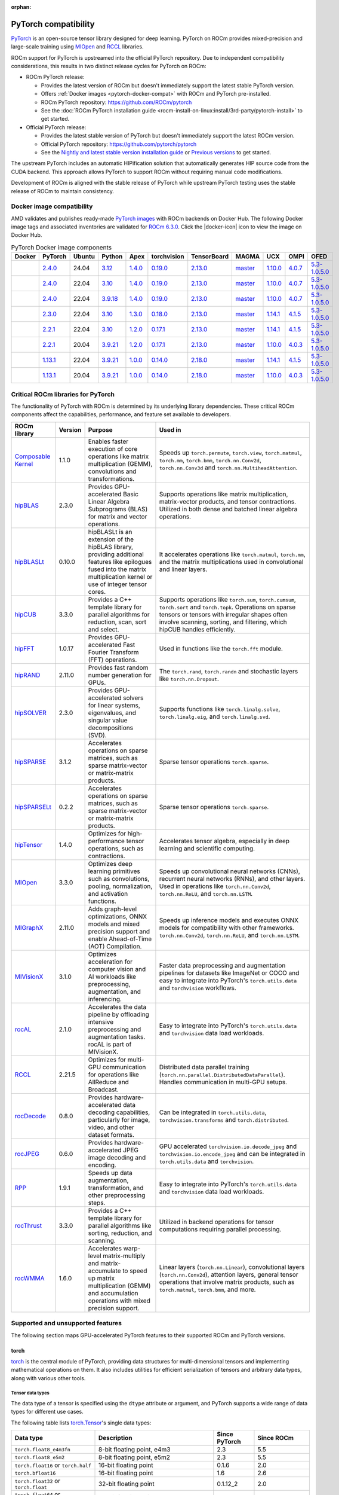:orphan:

.. meta::
    :description: PyTorch compatibility
    :keywords: GPU, PyTorch compatibility

********************************************************************************
PyTorch compatibility
********************************************************************************

`PyTorch <https://pytorch.org/>`_ is an open-source tensor library designed for
deep learning. PyTorch on ROCm provides mixed-precision and large-scale training
using `MIOpen <https://github.com/ROCm/MIOpen>`_ and
`RCCL <https://github.com/ROCm/rccl>`_ libraries.

ROCm support for PyTorch is upstreamed into the official PyTorch repository. Due
to independent compatibility considerations, this results in two distinct
release cycles for PyTorch on ROCm:

- ROCm PyTorch release:

  - Provides the latest version of ROCm but doesn't immediately support the latest stable PyTorch
    version.

  - Offers :ref:`Docker images <pytorch-docker-compat>` with ROCm and PyTorch
    pre-installed.

  - ROCm PyTorch repository: `<https://github.com/ROCm/pytorch>`_

  - See the :doc:`ROCm PyTorch installation guide <rocm-install-on-linux:install/3rd-party/pytorch-install>` to get started.

- Official PyTorch release:

  - Provides the latest stable version of PyTorch but doesn't immediately support the latest ROCm version.

  - Official PyTorch repository: `<https://github.com/pytorch/pytorch>`_

  - See the `Nightly and latest stable version installation guide <https://pytorch.org/get-started/locally/>`_
    or `Previous versions <https://pytorch.org/get-started/previous-versions/>`_ to get started.

The upstream PyTorch includes an automatic HIPification solution that automatically generates HIP
source code from the CUDA backend. This approach allows PyTorch to support ROCm without requiring
manual code modifications.

Development of ROCm is aligned with the stable release of PyTorch while upstream PyTorch testing uses
the stable release of ROCm to maintain consistency.

.. _pytorch-docker-compat:

Docker image compatibility
================================================================================

.. |docker-icon| raw:: html

   <i class="fab fa-docker"></i>

AMD validates and publishes ready-made `PyTorch images <https://hub.docker.com/r/rocm/pytorch>`_
with ROCm backends on Docker Hub. The following Docker image tags and
associated inventories are validated for `ROCm 6.3.0 <https://repo.radeon.com/rocm/apt/6.3/>`_.
Click the |docker-icon| icon to view the image on Docker Hub.

.. list-table:: PyTorch Docker image components
    :header-rows: 1
    :class: docker-image-compatibility

    * - Docker
      - PyTorch
      - Ubuntu
      - Python
      - Apex
      - torchvision
      - TensorBoard
      - MAGMA
      - UCX
      - OMPI
      - OFED

    * - .. raw:: html

           <a href="https://hub.docker.com/layers/rocm/pytorch/rocm6.3_ubuntu24.04_py3.12_pytorch_release_2.4.0/images/sha256-98ddf20333bd01ff749b8092b1190ee369a75d3b8c71c2fac80ffdcb1a98d529?context=explore"><i class="fab fa-docker fa-lg"></i></a>

      - `2.4.0 <https://github.com/ROCm/pytorch/tree/release/2.4>`_
      - 24.04
      - `3.12 <https://www.python.org/downloads/release/python-3128/>`_
      - `1.4.0 <https://github.com/ROCm/apex/tree/release/1.4.0>`_
      - `0.19.0 <https://github.com/pytorch/vision/tree/v0.19.0>`_
      - `2.13.0 <https://github.com/tensorflow/tensorboard/tree/2.13.0>`_
      - `master <https://bitbucket.org/icl/magma/src/master/>`_
      - `1.10.0 <https://github.com/openucx/ucx/tree/v1.10.0>`_
      - `4.0.7 <https://github.com/open-mpi/ompi/tree/v4.0.7>`_
      - `5.3-1.0.5.0 <https://content.mellanox.com/ofed/MLNX_OFED-5.3-1.0.5.0/MLNX_OFED_LINUX-5.3-1.0.5.0-ubuntu20.04-x86_64.tgz>`_

    * - .. raw:: html

           <a href="https://hub.docker.com/layers/rocm/pytorch/rocm6.3_ubuntu22.04_py3.10_pytorch_release_2.4.0/images/sha256-402c9b4f1a6b5a81c634a1932b56cbe01abb699cfcc7463d226276997c6cf8ea?context=explore"><i class="fab fa-docker fa-lg"></i></a>

      - `2.4.0 <https://github.com/ROCm/pytorch/tree/release/2.4>`_
      - 22.04
      - `3.10 <https://www.python.org/downloads/release/python-31016/>`_
      - `1.4.0 <https://github.com/ROCm/apex/tree/release/1.4.0>`_
      - `0.19.0 <https://github.com/pytorch/vision/tree/v0.19.0>`_
      - `2.13.0 <https://github.com/tensorflow/tensorboard/tree/2.13.0>`_
      - `master <https://bitbucket.org/icl/magma/src/master/>`_
      - `1.10.0 <https://github.com/openucx/ucx/tree/v1.10.0>`_
      - `4.0.7 <https://github.com/open-mpi/ompi/tree/v4.0.7>`_
      - `5.3-1.0.5.0 <https://content.mellanox.com/ofed/MLNX_OFED-5.3-1.0.5.0/MLNX_OFED_LINUX-5.3-1.0.5.0-ubuntu20.04-x86_64.tgz>`_

    * - .. raw:: html

           <a href="https://hub.docker.com/layers/rocm/pytorch/rocm6.3_ubuntu22.04_py3.9_pytorch_release_2.4.0/images/sha256-e0608b55d408c3bfe5c19fdd57a4ced3e0eb3a495b74c309980b60b156c526dd?context=explore"><i class="fab fa-docker fa-lg"></i></a>

      - `2.4.0 <https://github.com/ROCm/pytorch/tree/release/2.4>`_
      - 22.04
      - `3.9.18 <https://www.python.org/downloads/release/python-3918/>`_
      - `1.4.0 <https://github.com/ROCm/apex/tree/release/1.4.0>`_
      - `0.19.0 <https://github.com/pytorch/vision/tree/v0.19.0>`_
      - `2.13.0 <https://github.com/tensorflow/tensorboard/tree/2.13.0>`_
      - `master <https://bitbucket.org/icl/magma/src/master/>`_
      - `1.10.0 <https://github.com/openucx/ucx/tree/v1.10.0>`_
      - `4.0.7 <https://github.com/open-mpi/ompi/tree/v4.0.7>`_
      - `5.3-1.0.5.0 <https://content.mellanox.com/ofed/MLNX_OFED-5.3-1.0.5.0/MLNX_OFED_LINUX-5.3-1.0.5.0-ubuntu20.04-x86_64.tgz>`_

    * - .. raw:: html

           <a href="https://hub.docker.com/layers/rocm/pytorch/rocm6.3_ubuntu22.04_py3.10_pytorch_release_2.3.0/images/sha256-652cf25263d05b1de548222970aeb76e60b12de101de66751264709c0d0ff9d8?context=explore"><i class="fab fa-docker fa-lg"></i></a>

      - `2.3.0 <https://github.com/ROCm/pytorch/tree/release/2.3>`_
      - 22.04
      - `3.10 <https://www.python.org/downloads/release/python-31016/>`_
      - `1.3.0 <https://github.com/ROCm/apex/tree/release/1.3.0>`_
      - `0.18.0 <https://github.com/pytorch/vision/tree/v0.18.0>`_
      - `2.13.0 <https://github.com/tensorflow/tensorboard/tree/2.13.0>`_
      - `master <https://bitbucket.org/icl/magma/src/master/>`_
      - `1.14.1 <https://github.com/openucx/ucx/tree/v1.14.1>`_
      - `4.1.5 <https://github.com/open-mpi/ompi/tree/v4.1.5>`_
      - `5.3-1.0.5.0 <https://content.mellanox.com/ofed/MLNX_OFED-5.3-1.0.5.0/MLNX_OFED_LINUX-5.3-1.0.5.0-ubuntu20.04-x86_64.tgz>`_

    * - .. raw:: html

           <a href="https://hub.docker.com/layers/rocm/pytorch/rocm6.3_ubuntu22.04_py3.10_pytorch_release_2.2.1/images/sha256-051976f26beab8f9aa65d999e3ad546c027b39240a0cc3ee81b114a9024f2912?context=explore"><i class="fab fa-docker fa-lg"></i></a>

      - `2.2.1 <https://github.com/ROCm/pytorch/tree/release/2.2>`_
      - 22.04
      - `3.10 <https://www.python.org/downloads/release/python-31016/>`_
      - `1.2.0 <https://github.com/ROCm/apex/tree/release/1.2.0>`_
      - `0.17.1 <https://github.com/pytorch/vision/tree/v0.17.1>`_
      - `2.13.0 <https://github.com/tensorflow/tensorboard/tree/2.13.0>`_
      - `master <https://bitbucket.org/icl/magma/src/master/>`_
      - `1.14.1 <https://github.com/openucx/ucx/tree/v1.14.1>`_
      - `4.1.5 <https://github.com/open-mpi/ompi/tree/v4.1.5>`_
      - `5.3-1.0.5.0 <https://content.mellanox.com/ofed/MLNX_OFED-5.3-1.0.5.0/MLNX_OFED_LINUX-5.3-1.0.5.0-ubuntu20.04-x86_64.tgz>`_

    * - .. raw:: html

           <a href="https://hub.docker.com/layers/rocm/pytorch/rocm6.3_ubuntu20.04_py3.9_pytorch_release_2.2.1/images/sha256-88c839a364d109d3748c100385bfa100d28090d25118cc723fd0406390ab2f7e?context=explore"><i class="fab fa-docker fa-lg"></i></a>

      - `2.2.1 <https://github.com/ROCm/pytorch/tree/release/2.2>`_
      - 20.04
      - `3.9.21 <https://www.python.org/downloads/release/python-3921/>`_
      - `1.2.0 <https://github.com/ROCm/apex/tree/release/1.2.0>`_
      - `0.17.1 <https://github.com/pytorch/vision/tree/v0.17.1>`_
      - `2.13.0 <https://github.com/tensorflow/tensorboard/tree/2.13.0>`_
      - `master <https://bitbucket.org/icl/magma/src/master/>`_
      - `1.10.0 <https://github.com/openucx/ucx/tree/v1.10.0>`_
      - `4.0.3 <https://github.com/open-mpi/ompi/tree/v4.0.3>`_
      - `5.3-1.0.5.0 <https://content.mellanox.com/ofed/MLNX_OFED-5.3-1.0.5.0/MLNX_OFED_LINUX-5.3-1.0.5.0-ubuntu20.04-x86_64.tgz>`_

    * - .. raw:: html

           <a href="https://hub.docker.com/layers/rocm/pytorch/rocm6.3_ubuntu22.04_py3.9_pytorch_release_1.13.1/images/sha256-994424ed07a63113f79dd9aa72159124c00f5fbfe18127151e6658f7d0b6f821?context=explore"><i class="fab fa-docker fa-lg"></i></a>

      - `1.13.1 <https://github.com/ROCm/pytorch/tree/release/1.13>`_
      - 22.04
      - `3.9.21 <https://www.python.org/downloads/release/python-3921/>`_
      - `1.0.0 <https://github.com/ROCm/apex/tree/release/1.0.0>`_
      - `0.14.0 <https://github.com/pytorch/vision/tree/v0.14.0>`_
      - `2.18.0 <https://github.com/tensorflow/tensorboard/tree/2.18>`_
      - `master <https://bitbucket.org/icl/magma/src/master/>`_
      - `1.14.1 <https://github.com/openucx/ucx/tree/v1.14.1>`_
      - `4.1.5 <https://github.com/open-mpi/ompi/tree/v4.1.5>`_
      - `5.3-1.0.5.0 <https://content.mellanox.com/ofed/MLNX_OFED-5.3-1.0.5.0/MLNX_OFED_LINUX-5.3-1.0.5.0-ubuntu20.04-x86_64.tgz>`_

    * - .. raw:: html

           <a href="https://hub.docker.com/layers/rocm/pytorch/rocm6.3_ubuntu20.04_py3.9_pytorch_release_1.13.1/images/sha256-7b8139fe40a9aeb4bca3aecd15c22c1fa96e867d93479fa3a24fdeeeeafa1219?context=explore"><i class="fab fa-docker fa-lg"></i></a>

      - `1.13.1 <https://github.com/ROCm/pytorch/tree/release/1.13>`_
      - 20.04
      - `3.9.21 <https://www.python.org/downloads/release/python-3921/>`_
      - `1.0.0 <https://github.com/ROCm/apex/tree/release/1.0.0>`_
      - `0.14.0 <https://github.com/pytorch/vision/tree/v0.14.0>`_
      - `2.18.0 <https://github.com/tensorflow/tensorboard/tree/2.18>`_
      - `master <https://bitbucket.org/icl/magma/src/master/>`_
      - `1.10.0 <https://github.com/openucx/ucx/tree/v1.10.0>`_
      - `4.0.3 <https://github.com/open-mpi/ompi/tree/v4.0.3>`_
      - `5.3-1.0.5.0 <https://content.mellanox.com/ofed/MLNX_OFED-5.3-1.0.5.0/MLNX_OFED_LINUX-5.3-1.0.5.0-ubuntu20.04-x86_64.tgz>`_

Critical ROCm libraries for PyTorch
================================================================================

The functionality of PyTorch with ROCm is determined by its underlying library
dependencies. These critical ROCm components affect the capabilities,
performance, and feature set available to developers.

.. list-table::
    :header-rows: 1

    * - ROCm library
      - Version
      - Purpose
      - Used in
    * - `Composable Kernel <https://github.com/ROCm/composable_kernel>`_
      - 1.1.0
      - Enables faster execution of core operations like matrix multiplication
        (GEMM), convolutions and transformations.
      - Speeds up ``torch.permute``, ``torch.view``, ``torch.matmul``,
        ``torch.mm``, ``torch.bmm``, ``torch.nn.Conv2d``, ``torch.nn.Conv3d``
        and ``torch.nn.MultiheadAttention``.
    * - `hipBLAS <https://github.com/ROCm/hipBLAS>`_
      - 2.3.0
      - Provides GPU-accelerated Basic Linear Algebra Subprograms (BLAS) for
        matrix and vector operations.
      - Supports operations like matrix multiplication, matrix-vector products,
        and tensor contractions. Utilized in both dense and batched linear
        algebra operations.
    * - `hipBLASLt <https://github.com/ROCm/hipBLASLt>`_
      - 0.10.0
      - hipBLASLt is an extension of the hipBLAS library, providing additional
        features like epilogues fused into the matrix multiplication kernel or
        use of integer tensor cores.
      - It accelerates operations like ``torch.matmul``, ``torch.mm``, and the
        matrix multiplications used in convolutional and linear layers.
    * - `hipCUB <https://github.com/ROCm/hipCUB>`_
      - 3.3.0
      - Provides a C++ template library for parallel algorithms for reduction,
        scan, sort and select.
      - Supports operations like ``torch.sum``, ``torch.cumsum``, ``torch.sort``
        and ``torch.topk``. Operations on sparse tensors or tensors with
        irregular shapes often involve scanning, sorting, and filtering, which
        hipCUB handles efficiently.
    * - `hipFFT <https://github.com/ROCm/hipFFT>`_
      - 1.0.17
      - Provides GPU-accelerated Fast Fourier Transform (FFT) operations.
      - Used in functions like the ``torch.fft`` module.
    * - `hipRAND <https://github.com/ROCm/hipRAND>`_
      - 2.11.0
      - Provides fast random number generation for GPUs.
      - The ``torch.rand``, ``torch.randn`` and stochastic layers like
        ``torch.nn.Dropout``.
    * - `hipSOLVER <https://github.com/ROCm/hipSOLVER>`_
      - 2.3.0
      - Provides GPU-accelerated solvers for linear systems, eigenvalues, and
        singular value decompositions (SVD).
      - Supports functions like ``torch.linalg.solve``,
        ``torch.linalg.eig``, and ``torch.linalg.svd``.
    * - `hipSPARSE <https://github.com/ROCm/hipSPARSE>`_
      - 3.1.2
      - Accelerates operations on sparse matrices, such as sparse matrix-vector
        or matrix-matrix products.
      - Sparse tensor operations ``torch.sparse``.
    * - `hipSPARSELt <https://github.com/ROCm/hipSPARSELt>`_
      - 0.2.2
      - Accelerates operations on sparse matrices, such as sparse matrix-vector
        or matrix-matrix products.
      - Sparse tensor operations ``torch.sparse``.
    * - `hipTensor <https://github.com/ROCm/hipTensor>`_
      - 1.4.0
      - Optimizes for high-performance tensor operations, such as contractions.
      - Accelerates tensor algebra, especially in deep learning and scientific
        computing.
    * - `MIOpen <https://github.com/ROCm/MIOpen>`_
      - 3.3.0
      - Optimizes deep learning primitives such as convolutions, pooling,
        normalization, and activation functions.
      - Speeds up convolutional neural networks (CNNs), recurrent neural
        networks (RNNs), and other layers. Used in operations like
        ``torch.nn.Conv2d``, ``torch.nn.ReLU``, and ``torch.nn.LSTM``.
    * - `MIGraphX <https://github.com/ROCm/AMDMIGraphX>`_
      - 2.11.0
      - Adds graph-level optimizations, ONNX models and mixed precision support
        and enable Ahead-of-Time (AOT) Compilation.
      - Speeds up inference models and executes ONNX models for
        compatibility with other frameworks.
        ``torch.nn.Conv2d``, ``torch.nn.ReLU``, and ``torch.nn.LSTM``.
    * - `MIVisionX <https://github.com/ROCm/MIVisionX>`_
      - 3.1.0
      - Optimizes acceleration for computer vision and AI workloads like
        preprocessing, augmentation, and inferencing.
      - Faster data preprocessing and augmentation pipelines for datasets like
        ImageNet or COCO and easy to integrate into PyTorch's ``torch.utils.data``
        and ``torchvision`` workflows.
    * - `rocAL <https://github.com/ROCm/rocAL>`_
      - 2.1.0
      - Accelerates the data pipeline by offloading intensive preprocessing and
        augmentation tasks. rocAL is part of MIVisionX.
      - Easy to integrate into PyTorch's ``torch.utils.data`` and
        ``torchvision`` data load workloads.
    * - `RCCL <https://github.com/ROCm/rccl>`_
      - 2.21.5
      - Optimizes for multi-GPU communication for operations like AllReduce and
        Broadcast.
      - Distributed data parallel training (``torch.nn.parallel.DistributedDataParallel``).
        Handles communication in multi-GPU setups.
    * - `rocDecode <https://github.com/ROCm/rocDecode>`_
      - 0.8.0
      - Provides hardware-accelerated data decoding capabilities, particularly
        for image, video, and other dataset formats.
      - Can be integrated in ``torch.utils.data``, ``torchvision.transforms``
        and ``torch.distributed``.
    * - `rocJPEG <https://github.com/ROCm/rocJPEG>`_
      - 0.6.0
      - Provides hardware-accelerated JPEG image decoding and encoding.
      - GPU accelerated ``torchvision.io.decode_jpeg`` and
        ``torchvision.io.encode_jpeg`` and can be integrated in
        ``torch.utils.data`` and ``torchvision``.
    * - `RPP <https://github.com/ROCm/RPP>`_
      - 1.9.1
      - Speeds up data augmentation, transformation, and other preprocessing steps.
      - Easy to integrate into PyTorch's ``torch.utils.data`` and
        ``torchvision`` data load workloads.
    * - `rocThrust <https://github.com/ROCm/rocThrust>`_
      - 3.3.0
      - Provides a C++ template library for parallel algorithms like sorting,
        reduction, and scanning.
      - Utilized in backend operations for tensor computations requiring
        parallel processing.
    * - `rocWMMA <https://github.com/ROCm/rocWMMA>`_
      - 1.6.0
      - Accelerates warp-level matrix-multiply and matrix-accumulate to speed up matrix
        multiplication (GEMM) and accumulation operations with mixed precision
        support.
      - Linear layers (``torch.nn.Linear``), convolutional layers
        (``torch.nn.Conv2d``), attention layers, general tensor operations that
        involve matrix products, such as ``torch.matmul``, ``torch.bmm``, and
        more.

Supported and unsupported features
================================================================================

The following section maps GPU-accelerated PyTorch features to their supported
ROCm and PyTorch versions.

torch
--------------------------------------------------------------------------------

`torch <https://pytorch.org/docs/stable/index.html>`_ is the central module of
PyTorch, providing data structures for multi-dimensional tensors and
implementing mathematical operations on them. It also includes utilities for
efficient serialization of tensors and arbitrary data types, along with various
other tools.

Tensor data types
^^^^^^^^^^^^^^^^^^^^^^^^^^^^^^^^^^^^^^^^^^^^^^^^^^^^^^^^^^^^^^^^^^^^^^^^^^^^^^^^

The data type of a tensor is specified using the ``dtype`` attribute or argument, and PyTorch supports a wide range of data types for different use cases.

The following table lists `torch.Tensor <https://pytorch.org/docs/stable/tensors.html>`_'s single data types:

.. list-table::
    :header-rows: 1

    * - Data type
      - Description
      - Since PyTorch
      - Since ROCm
    * - ``torch.float8_e4m3fn``
      - 8-bit floating point, e4m3
      - 2.3
      - 5.5
    * - ``torch.float8_e5m2``
      - 8-bit floating point, e5m2
      - 2.3
      - 5.5
    * - ``torch.float16`` or ``torch.half``
      - 16-bit floating point
      - 0.1.6
      - 2.0
    * - ``torch.bfloat16``
      - 16-bit floating point
      - 1.6
      - 2.6
    * - ``torch.float32`` or ``torch.float``
      - 32-bit floating point
      - 0.1.12_2
      - 2.0
    * - ``torch.float64`` or ``torch.double``
      - 64-bit floating point
      - 0.1.12_2
      - 2.0
    * - ``torch.complex32`` or ``torch.chalf``
      - PyTorch provides native support for 32-bit complex numbers
      - 1.6
      - 2.0
    * - ``torch.complex64`` or ``torch.cfloat``
      - PyTorch provides native support for 64-bit complex numbers
      - 1.6
      - 2.0
    * - ``torch.complex128`` or ``torch.cdouble``
      - PyTorch provides native support for 128-bit complex numbers
      - 1.6
      - 2.0
    * - ``torch.uint8``
      - 8-bit integer (unsigned)
      - 0.1.12_2
      - 2.0
    * - ``torch.uint16``
      - 16-bit integer (unsigned)
      - 2.3
      - Not natively supported
    * - ``torch.uint32``
      - 32-bit integer (unsigned)
      - 2.3
      - Not natively supported
    * - ``torch.uint64``
      - 32-bit integer (unsigned)
      - 2.3
      - Not natively supported
    * - ``torch.int8``
      - 8-bit integer (signed)
      - 1.12
      - 5.0
    * - ``torch.int16`` or ``torch.short``
      - 16-bit integer (signed)
      - 0.1.12_2
      - 2.0
    * - ``torch.int32`` or ``torch.int``
      - 32-bit integer (signed)
      - 0.1.12_2
      - 2.0
    * - ``torch.int64`` or ``torch.long``
      - 64-bit integer (signed)
      - 0.1.12_2
      - 2.0
    * - ``torch.bool``
      - Boolean
      - 1.2
      - 2.0
    * - ``torch.quint8``
      - Quantized 8-bit integer (unsigned)
      - 1.8
      - 5.0
    * - ``torch.qint8``
      - Quantized 8-bit integer (signed)
      - 1.8
      - 5.0
    * - ``torch.qint32``
      - Quantized 32-bit integer (signed)
      - 1.8
      - 5.0
    * - ``torch.quint4x2``
      - Quantized 4-bit integer (unsigned)
      - 1.8
      - 5.0

.. note::

  Unsigned types aside from ``uint8`` are currently only have limited support in
  eager mode (they primarily exist to assist usage with ``torch.compile``).

  The :doc:`ROCm precision support page <rocm:reference/precision-support>`
  collected the native HW support of different data types.

torch.cuda
^^^^^^^^^^^^^^^^^^^^^^^^^^^^^^^^^^^^^^^^^^^^^^^^^^^^^^^^^^^^^^^^^^^^^^^^^^^^^^^^

``torch.cuda`` in PyTorch is a module that provides utilities and functions for
managing and utilizing AMD and NVIDIA GPUs. It enables GPU-accelerated
computations, memory management, and efficient execution of tensor operations,
leveraging ROCm and CUDA as the underlying frameworks.

.. list-table::
    :header-rows: 1

    * - Feature
      - Description
      - Since PyTorch
      - Since ROCm
    * - Device management
      - Utilities for managing and interacting with GPUs.
      - 0.4.0
      - 3.8
    * - Tensor operations on GPU
      - Performs tensor operations such as addition and matrix multiplications on
        the GPU.
      - 0.4.0
      - 3.8
    * - Streams and events
      - Streams allow overlapping computation and communication for optimized
        performance. Events enable synchronization.
      - 1.6.0
      - 3.8
    * - Memory management
      - Functions to manage and inspect memory usage like
        ``torch.cuda.memory_allocated()``, ``torch.cuda.max_memory_allocated()``,
        ``torch.cuda.memory_reserved()`` and ``torch.cuda.empty_cache()``.
      - 0.3.0
      - 1.9.2
    * - Running process lists of memory management
      - Returns a human-readable printout of the running processes and their GPU
        memory use for a given device with functions like
        ``torch.cuda.memory_stats()`` and ``torch.cuda.memory_summary()``.
      - 1.8.0
      - 4.0
    * - Communication collectives
      - Set of APIs that enable efficient communication between multiple GPUs,
        allowing for distributed computing and data parallelism.
      - 1.9.0
      - 5.0
    * - ``torch.cuda.CUDAGraph``
      - Graphs capture sequences of GPU operations to minimize kernel launch
        overhead and improve performance.
      - 1.10.0
      - 5.3
    * - TunableOp
      - A mechanism that allows certain operations to be more flexible and
        optimized for performance. It enables automatic tuning of kernel
        configurations and other settings to achieve the best possible
        performance based on the specific hardware (GPU) and workload.
      - 2.0
      - 5.4
    * - NVIDIA Tools Extension (NVTX)
      - Integration with NVTX for profiling and debugging GPU performance using
        NVIDIA's Nsight tools.
      - 1.8.0
      - ❌
    * - Lazy loading NVRTC
      - Delays JIT compilation with NVRTC until the code is explicitly needed.
      - 1.13.0
      - ❌
    * - Jiterator (beta)
      - Jiterator allows asynchronous data streaming into computation streams
        during training loops.
      - 1.13.0
      - 5.2

.. Need to validate and extend.

torch.backends.cuda
^^^^^^^^^^^^^^^^^^^^^^^^^^^^^^^^^^^^^^^^^^^^^^^^^^^^^^^^^^^^^^^^^^^^^^^^^^^^^^^^

``torch.backends.cuda`` is a PyTorch module that provides configuration options
and flags to control the behavior of ROCm or CUDA operations. It is part of the
PyTorch backend configuration system, which allows users to fine-tune how
PyTorch interacts with the ROCm or CUDA environment.

.. list-table::
    :header-rows: 1

    * - Feature
      - Description
      - Since PyTorch
      - Since ROCm
    * - ``cufft_plan_cache``
      - Manages caching of GPU FFT plans to optimize repeated FFT computations.
      - 1.7.0
      - 5.0
    * - ``matmul.allow_tf32``
      - Enables or disables the use of TensorFloat-32 (TF32) precision for
        faster matrix multiplications on GPUs with Tensor Cores.
      - 1.10.0
      - ❌
    * - ``matmul.allow_fp16_reduced_precision_reduction``
      - Reduced precision reductions (e.g., with fp16 accumulation type) are
        allowed with fp16 GEMMs.
      - 2.0
      - ❌
    * - ``matmul.allow_bf16_reduced_precision_reduction``
      - Reduced precision reductions are allowed with bf16 GEMMs.
      - 2.0
      - ❌
    * - ``enable_cudnn_sdp``
      - Globally enables cuDNN SDPA's kernels within SDPA.
      - 2.0
      - ❌
    * - ``enable_flash_sdp``
      - Globally enables or disables FlashAttention for SDPA.
      - 2.1
      - ❌
    * - ``enable_mem_efficient_sdp``
      - Globally enables or disables Memory-Efficient Attention for SDPA.
      - 2.1
      - ❌
    * - ``enable_math_sdp``
      - Globally enables or disables the PyTorch C++ implementation within SDPA.
      - 2.1
      - ❌

.. Need to validate and extend.

torch.backends.cudnn
^^^^^^^^^^^^^^^^^^^^^^^^^^^^^^^^^^^^^^^^^^^^^^^^^^^^^^^^^^^^^^^^^^^^^^^^^^^^^^^^

Supported ``torch`` options include:

.. list-table::
    :header-rows: 1

    * - Option
      - Description
      - Since PyTorch
      - Since ROCm
    * - ``allow_tf32``
      - TensorFloat-32 tensor cores may be used in cuDNN convolutions on NVIDIA
        Ampere or newer GPUs.
      - 1.12.0
      - ❌
    * - ``deterministic``
      - A bool that, if True, causes cuDNN to only use deterministic
        convolution algorithms.
      - 1.12.0
      - 6.0

Automatic mixed precision: torch.amp
^^^^^^^^^^^^^^^^^^^^^^^^^^^^^^^^^^^^^^^^^^^^^^^^^^^^^^^^^^^^^^^^^^^^^^^^^^^^^^^^

PyTorch that automates the process of using both 16-bit (half-precision,
float16) and 32-bit (single-precision, float32) floating-point types in model
training and inference.

.. list-table::
    :header-rows: 1

    * - Feature
      - Description
      - Since PyTorch
      - Since ROCm
    * - Autocasting
      - Instances of autocast serve as context managers or decorators that allow
        regions of your script to run in mixed precision.
      - 1.9
      - 2.5
    * - Gradient scaling
      - To prevent underflow, “gradient scaling” multiplies the network’s
        loss(es) by a scale factor and invokes a backward pass on the scaled
        loss(es). Gradients flowing backward through the network are then
        scaled by the same factor. In other words, gradient values have a
        larger magnitude, so they don’t flush to zero.
      - 1.9
      - 2.5
    * - CUDA op-specific behavior
      - These ops always go through autocasting whether they are invoked as part
        of a ``torch.nn.Module``, as a function, or as a ``torch.Tensor`` method. If
        functions are exposed in multiple namespaces, they go through
        autocasting regardless of the namespace.
      - 1.9
      - 2.5

Distributed library features
^^^^^^^^^^^^^^^^^^^^^^^^^^^^^^^^^^^^^^^^^^^^^^^^^^^^^^^^^^^^^^^^^^^^^^^^^^^^^^^^

The PyTorch distributed library includes a collective of parallelism modules, a
communications layer, and infrastructure for launching and debugging large
training jobs. See :ref:`rocm-for-ai-pytorch-distributed` for more information.

The Distributed Library feature in PyTorch provides tools and APIs for building
and running distributed machine learning workflows. It allows training models
across multiple processes, GPUs, or nodes in a cluster, enabling efficient use
of computational resources and scalability for large-scale tasks.

.. list-table::
    :header-rows: 1

    * - Feature
      - Description
      - Since PyTorch
      - Since ROCm
    * - TensorPipe
      - A point-to-point communication library integrated into
        PyTorch for distributed training. It is designed to handle tensor data
        transfers efficiently between different processes or devices, including
        those on separate machines.
      - 1.8
      - 5.4
    * - Gloo
      - Designed for multi-machine and multi-GPU setups, enabling
        efficient communication and synchronization between processes. Gloo is
        one of the default backends for PyTorch's Distributed Data Parallel
        (DDP) and RPC frameworks, alongside other backends like NCCL and MPI.
      - 1.0
      - 2.0

torch.compiler
^^^^^^^^^^^^^^^^^^^^^^^^^^^^^^^^^^^^^^^^^^^^^^^^^^^^^^^^^^^^^^^^^^^^^^^^^^^^^^^^

.. list-table::
    :header-rows: 1

    * - Feature
      - Description
      - Since PyTorch
      - Since ROCm
    * - ``torch.compiler`` (AOT Autograd)
      - Autograd captures not only the user-level code, but also backpropagation,
        which results in capturing the backwards pass “ahead-of-time”. This
        enables acceleration of both forwards and backwards pass using
        ``TorchInductor``.
      - 2.0
      - 5.3
    * - ``torch.compiler`` (TorchInductor)
      - The default ``torch.compile`` deep learning compiler that generates fast
        code for multiple accelerators and backends. You need to use a backend
        compiler to make speedups through ``torch.compile`` possible. For AMD,
        NVIDIA, and Intel GPUs, it leverages OpenAI Triton as the key building block.
      - 2.0
      - 5.3

torchaudio
--------------------------------------------------------------------------------

The `torchaudio <https://pytorch.org/audio/stable/index.html>`_ library provides
utilities for processing audio data in PyTorch, such as audio loading,
transformations, and feature extraction.

To ensure GPU-acceleration with ``torchaudio.transforms``, you need to move audio
data (waveform tensor) explicitly to GPU using ``.to('cuda')``.

The following ``torchaudio`` features are GPU-accelerated.

.. list-table::
    :header-rows: 1

    * - Feature
      - Description
      - Since torchaudio version
      - Since ROCm
    * - ``torchaudio.transforms.Spectrogram``
      - Generates spectrogram of an input waveform using STFT.
      - 0.6.0
      - 4.5
    * - ``torchaudio.transforms.MelSpectrogram``
      - Generates the mel-scale spectrogram of raw audio signals.
      - 0.9.0
      - 4.5
    * - ``torchaudio.transforms.MFCC``
      - Extract of MFCC features.
      - 0.9.0
      - 4.5
    * - ``torchaudio.transforms.Resample``
      - Resamples a signal from one frequency to another.
      - 0.9.0
      - 4.5

torchvision
--------------------------------------------------------------------------------

The `torchvision <https://pytorch.org/vision/stable/index.html>`_ library
provide datasets, model architectures, and common image transformations for
computer vision.

The following ``torchvision`` features are GPU-accelerated.

.. list-table::
    :header-rows: 1

    * - Feature
      - Description
      - Since torchvision version
      - Since ROCm
    * - ``torchvision.transforms.functional``
      - Provides GPU-compatible transformations for image preprocessing like
        resize, normalize, rotate and crop.
      - 0.2.0
      - 4.0
    * - ``torchvision.ops``
      - GPU-accelerated operations for object detection and segmentation tasks.
        ``torchvision.ops.roi_align``, ``torchvision.ops.nms`` and
        ``box_convert``.
      - 0.6.0
      - 3.3
    * - ``torchvision.models`` with ``.to('cuda')``
      - ``torchvision`` provides several pre-trained models (ResNet, Faster
        R-CNN, Mask R-CNN, ...) that can run on CUDA for faster inference and
        training.
      - 0.1.6
      - 2.x
    * - ``torchvision.io``
      - Enables video decoding and frame extraction using GPU acceleration with NVIDIA’s
        NVDEC and nvJPEG (rocJPEG) on CUDA-enabled GPUs.
      - 0.4.0
      - 6.3

torchtext
--------------------------------------------------------------------------------

The `torchtext <https://pytorch.org/text/stable/index.html>`_ library provides
utilities for processing and working with text data in PyTorch, including
tokenization, vocabulary management, and text embeddings. torchtext supports
preprocessing pipelines and integration with PyTorch models, simplifying the
implementation of natural language processing (NLP) tasks.

To leverage GPU acceleration in torchtext, you need to move tensors
explicitly to the GPU using ``.to('cuda')``.

* torchtext does not implement its own kernels. ROCm support is enabled by linking against ROCm libraries.

* Only official release exists.

torchtune
--------------------------------------------------------------------------------

The `torchtune <https://pytorch.org/torchtune/stable/index.html>`_ library for
authoring, fine-tuning and experimenting with LLMs.

* Usage: It works out-of-the-box, enabling developers to fine-tune ROCm PyTorch solutions.

* Only official release exists.

torchserve
--------------------------------------------------------------------------------

The `torchserve <https://pytorch.org/torchserve/>`_ is a PyTorch domain library
for common sparsity and parallelism primitives needed for large-scale recommender
systems.

* torchtext does not implement its own kernels. ROCm support is enabled by linking against ROCm libraries.

* Only official release exists.

torchrec
--------------------------------------------------------------------------------

The `torchrec <https://pytorch.org/torchrec/>`_ is a PyTorch domain library for
common sparsity and parallelism primitives needed for large-scale recommender
systems.

* torchrec does not implement its own kernels. ROCm support is enabled by linking against ROCm libraries.

* Only official release exists.

Unsupported PyTorch features
----------------------------

The following are GPU-accelerated PyTorch features not currently supported by ROCm.

.. list-table::
    :widths: 30, 60, 10
    :header-rows: 1

    * - Feature
      - Description
      - Since PyTorch
    * - APEX batch norm
      - Use APEX batch norm instead of PyTorch batch norm.
      - 1.6.0
    * - ``torch.backends.cuda`` / ``matmul.allow_tf32``
      - A bool that controls whether TensorFloat-32 tensor cores may be used in
        matrix multiplications.
      - 1.7
    * - ``torch.cuda`` / NVIDIA Tools Extension (NVTX)
      - Integration with NVTX for profiling and debugging GPU performance using
        NVIDIA's Nsight tools.
      - 1.7.0
    * - ``torch.cuda`` / Lazy loading NVRTC
      - Delays JIT compilation with NVRTC until the code is explicitly needed.
      - 1.8.0
    * - ``torch-tensorrt``
      - Integrate TensorRT library for optimizing and deploying PyTorch models.
        ROCm does not have equialent library for TensorRT.
      - 1.9.0
    * - ``torch.backends`` / ``cudnn.allow_tf32``
      - TensorFloat-32 tensor cores may be used in cuDNN convolutions.
      - 1.10.0
    * - ``torch.backends.cuda`` / ``matmul.allow_fp16_reduced_precision_reduction``
      - Reduced precision reductions with fp16 accumulation type are
        allowed with fp16 GEMMs.
      - 2.0
    * - ``torch.backends.cuda`` / ``matmul.allow_bf16_reduced_precision_reduction``
      - Reduced precision reductions are allowed with bf16 GEMMs.
      - 2.0
    * - ``torch.nn.functional`` / ``scaled_dot_product_attention``
      - Flash attention backend for SDPA to accelerate attention computation in
        transformer-based models.
      - 2.0
    * - ``torch.backends.cuda`` / ``enable_cudnn_sdp``
      - Globally enables cuDNN SDPA's kernels within SDPA.
      - 2.0
    * - ``torch.backends.cuda`` / ``enable_flash_sdp``
      - Globally enables or disables FlashAttention for SDPA.
      - 2.1
    * - ``torch.backends.cuda`` / ``enable_mem_efficient_sdp``
      - Globally enables or disables Memory-Efficient Attention for SDPA.
      - 2.1
    * - ``torch.backends.cuda`` / ``enable_math_sdp``
      - Globally enables or disables the PyTorch C++ implementation within SDPA.
      - 2.1
    * - Dynamic parallelism
      - PyTorch itself does not directly expose dynamic parallelism as a core
        feature. Dynamic parallelism allow GPU threads to launch additional
        threads which can be reached using custom operations via the
        ``torch.utils.cpp_extension`` module.
      - Not a core feature
    * - Unified memory support in PyTorch
      - Unified Memory is not directly exposed in PyTorch's core API, it can be
        utilized effectively through custom CUDA extensions or advanced
        workflows.
      - Not a core feature

Use cases and recommendations
================================================================================

* :doc:`Using ROCm for AI: training a model </how-to/rocm-for-ai/training/train-a-model>` provides
  guidance on how to leverage the ROCm platform for training AI models. It covers the steps, tools, and best practices
  for optimizing training workflows on AMD GPUs using PyTorch features.

* :doc:`Single-GPU fine-tuning and inference </how-to/rocm-for-ai/fine-tuning/single-gpu-fine-tuning-and-inference>`
  describes and demonstrates how to use the ROCm platform for the fine-tuning and inference of
  machine learning models, particularly large language models (LLMs), on systems with a single AMD
  Instinct MI300X accelerator. This page provides a detailed guide for setting up, optimizing, and
  executing fine-tuning and inference workflows in such environments.

* :doc:`Multi-GPU fine-tuning and inference optimization </how-to/rocm-for-ai/fine-tuning/multi-gpu-fine-tuning-and-inference>`
  describes and demonstrates the fine-tuning and inference of machine learning models on systems
  with multi MI300X accelerators.

* The :doc:`Instinct MI300X workload optimization guide </how-to/rocm-for-ai/inference-optimization/workload>` provides detailed
  guidance on optimizing workloads for the AMD Instinct MI300X accelerator using ROCm. This guide is aimed at helping
  users achieve optimal performance for deep learning and other high-performance computing tasks on the MI300X
  accelerator.

* The :doc:`Inception with PyTorch documentation </conceptual/ai-pytorch-inception>`
  describes how PyTorch integrates with ROCm for AI workloads It outlines the use of PyTorch on the ROCm platform and
  focuses on how to efficiently leverage AMD GPU hardware for training and inference tasks in AI applications.

For more use cases and recommendations, see `ROCm PyTorch blog posts <https://rocm.blogs.amd.com/blog/tag/pytorch.html>`_.

